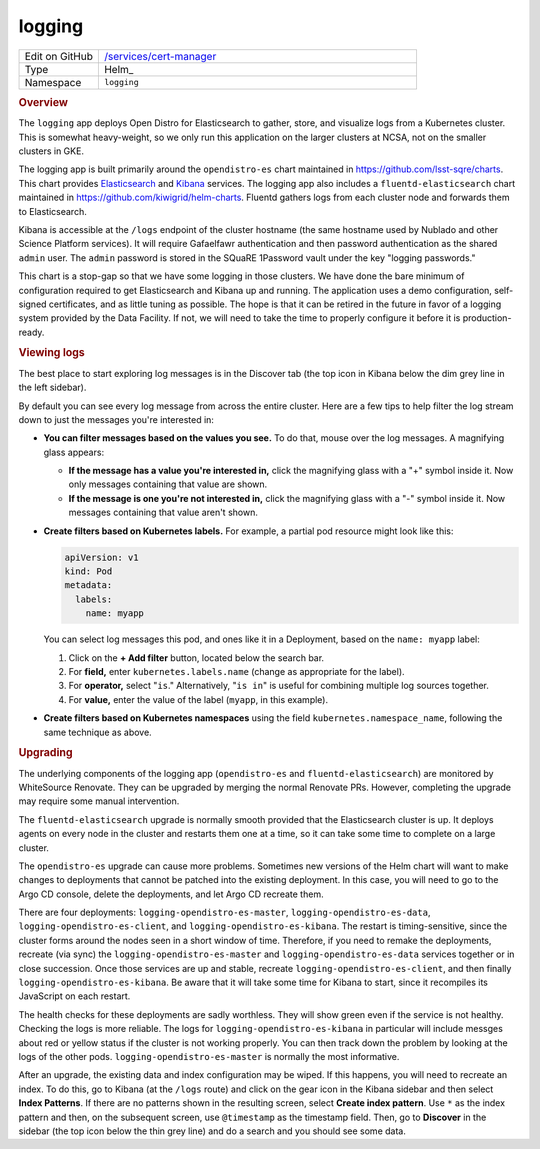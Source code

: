 #######
logging
#######

.. list-table::
   :widths: 10,40

   * - Edit on GitHub
     - `/services/cert-manager <https://github.com/lsst-sqre/phalanx/tree/master/services/logging>`__
   * - Type
     - Helm_
   * - Namespace
     - ``logging``

.. rubric:: Overview

The ``logging`` app deploys Open Distro for Elasticsearch to gather, store, and visualize logs from a Kubernetes cluster.
This is somewhat heavy-weight, so we only run this application on the larger clusters at NCSA, not on the smaller clusters in GKE.

The logging app is built primarily around the ``opendistro-es`` chart maintained in https://github.com/lsst-sqre/charts.
This chart provides Elasticsearch_ and Kibana_ services.
The logging app also includes a ``fluentd-elasticsearch`` chart maintained in https://github.com/kiwigrid/helm-charts.
Fluentd gathers logs from each cluster node and forwards them to Elasticsearch.

.. _Elasticsearch: https://www.elastic.co/guide/en/elasticsearch/reference/current/index.html
.. _Kibana: https://www.elastic.co/guide/en/kibana/current/index.html

Kibana is accessible at the ``/logs`` endpoint of the cluster hostname (the same hostname used by Nublado and other Science Platform services).
It will require Gafaelfawr authentication and then password authentication as the shared ``admin`` user.
The ``admin`` password is stored in the SQuaRE 1Password vault under the key "logging passwords."

This chart is a stop-gap so that we have some logging in those clusters.
We have done the bare minimum of configuration required to get Elasticsearch and Kibana up and running.
The application uses a demo configuration, self-signed certificates, and as little tuning as possible.
The hope is that it can be retired in the future in favor of a logging system provided by the Data Facility.
If not, we will need to take the time to properly configure it before it is production-ready.

.. rubric:: Viewing logs

The best place to start exploring log messages is in the Discover tab (the top icon in Kibana below the dim grey line in the left sidebar).

By default you can see every log message from across the entire cluster.
Here are a few tips to help filter the log stream down to just the messages you're interested in:

- **You can filter messages based on the values you see.**
  To do that, mouse over the log messages.
  A magnifying glass appears:

  - **If the message has a value you're interested in,** click the magnifying glass with a "+" symbol inside it.
    Now only messages containing that value are shown.

  - **If the message is one you're not interested in,** click the magnifying glass with a "-" symbol inside it.
    Now messages containing that value aren't shown.

- **Create filters based on Kubernetes labels.**
  For example, a partial pod resource might look like this:

  .. code-block:: yaml

     apiVersion: v1
     kind: Pod
     metadata:
       labels:
         name: myapp

  You can select log messages this pod, and ones like it in a Deployment, based on the ``name: myapp`` label:

  1. Click on the **+ Add filter** button, located below the search bar.

  2. For **field,** enter ``kubernetes.labels.name`` (change as appropriate for the label).

  3. For **operator,** select "``is``."
     Alternatively, "``is in``" is useful for combining multiple log sources together.

  4. For **value,** enter the value of the label (``myapp``, in this example).

- **Create filters based on Kubernetes namespaces** using the field ``kubernetes.namespace_name``, following the same technique as above.

.. rubric:: Upgrading

The underlying components of the logging app (``opendistro-es`` and ``fluentd-elasticsearch``) are monitored by WhiteSource Renovate.
They can be upgraded by merging the normal Renovate PRs.
However, completing the upgrade may require some manual intervention.

The ``fluentd-elasticsearch`` upgrade is normally smooth provided that the Elasticsearch cluster is up.
It deploys agents on every node in the cluster and restarts them one at a time, so it can take some time to complete on a large cluster.

The ``opendistro-es`` upgrade can cause more problems.
Sometimes new versions of the Helm chart will want to make changes to deployments that cannot be patched into the existing deployment.
In this case, you will need to go to the Argo CD console, delete the deployments, and let Argo CD recreate them.

There are four deployments: ``logging-opendistro-es-master``, ``logging-opendistro-es-data``, ``logging-opendistro-es-client``, and ``logging-opendistro-es-kibana``.
The restart is timing-sensitive, since the cluster forms around the nodes seen in a short window of time.
Therefore, if you need to remake the deployments, recreate (via sync) the ``logging-opendistro-es-master`` and ``logging-opendistro-es-data`` services together or in close succession.
Once those services are up and stable, recreate ``logging-opendistro-es-client``, and then finally ``logging-opendistro-es-kibana``.
Be aware that it will take some time for Kibana to start, since it recompiles its JavaScript on each restart.

The health checks for these deployments are sadly worthless.
They will show green even if the service is not healthy.
Checking the logs is more reliable.
The logs for ``logging-opendistro-es-kibana`` in particular will include messges about red or yellow status if the cluster is not working properly.
You can then track down the problem by looking at the logs of the other pods.
``logging-opendistro-es-master`` is normally the most informative.

After an upgrade, the existing data and index configuration may be wiped.
If this happens, you will need to recreate an index.
To do this, go to Kibana (at the ``/logs`` route) and click on the gear icon in the Kibana sidebar and then select **Index Patterns**.
If there are no patterns shown in the resulting screen, select **Create index pattern**.
Use ``*`` as the index pattern and then, on the subsequent screen, use ``@timestamp`` as the timestamp field.
Then, go to **Discover** in the sidebar (the top icon below the thin grey line) and do a search and you should see some data.

.. seealso::

   `The official Kibana Guide <https://www.elastic.co/guide/en/kibana/current/index.html>`__
